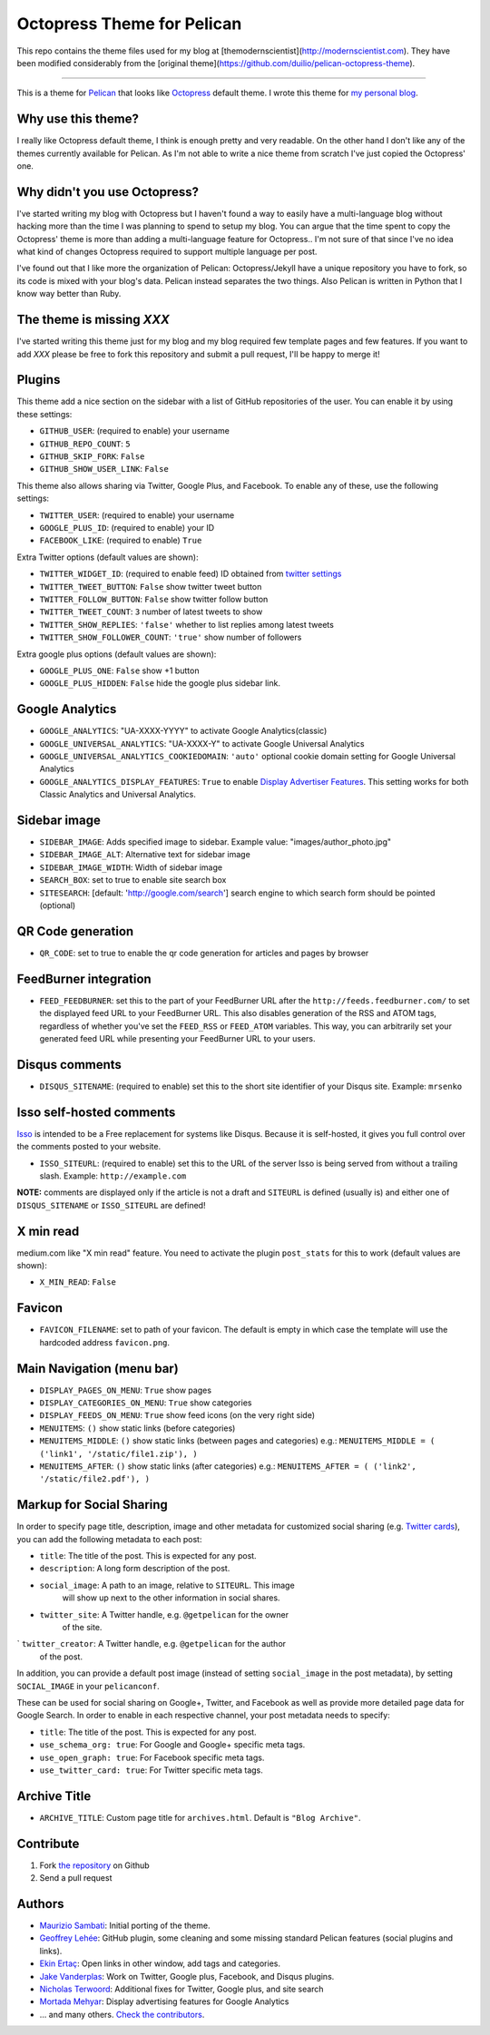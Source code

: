 Octopress Theme for Pelican
===========================

This repo contains the theme files used for my blog at [themodernscientist](http://modernscientist.com). They have been modified considerably from the [original theme](https://github.com/duilio/pelican-octopress-theme).

--------------------

This is a theme for `Pelican`_ that looks like `Octopress`_ default theme. I wrote this
theme for `my personal blog`_.

Why use this theme?
-------------------

I really like Octopress default theme, I think is enough pretty and very readable. On the other
hand I don't like any of the themes currently available for Pelican. As I'm not able to write a
nice theme from scratch I've just copied the Octopress' one.

Why didn't you use Octopress?
-----------------------------

I've started writing my blog with Octopress but I haven't found a way to easily have a
multi-language blog without hacking more than the time I was planning to spend to setup my blog.
You can argue that the time spent to copy the Octopress' theme is more than adding a
multi-language feature for Octopress.. I'm not sure of that since I've no idea what kind of
changes Octopress required to support multiple language per post.

I've found out that I like more the organization of Pelican: Octopress/Jekyll have a unique
repository you have to fork, so its code is mixed with your blog's data. Pelican instead separates
the two things. Also Pelican is written in Python that I know way better than Ruby.

The theme is missing `XXX`
--------------------------

I've started writing this theme just for my blog and my blog required few template pages and few
features. If you want to add `XXX` please be free to fork this repository and submit a pull request,
I'll be happy to merge it!

Plugins
-------

This theme add a nice section on the sidebar with a list of GitHub repositories of the user.
You can enable it by using these settings:

- ``GITHUB_USER``: (required to enable) your username
- ``GITHUB_REPO_COUNT``: ``5``
- ``GITHUB_SKIP_FORK``: ``False``
- ``GITHUB_SHOW_USER_LINK``: ``False``

This theme also allows sharing via Twitter, Google Plus, and Facebook.  To
enable any of these, use the following settings:

- ``TWITTER_USER``: (required to enable) your username
- ``GOOGLE_PLUS_ID``: (required to enable) your ID
- ``FACEBOOK_LIKE``: (required to enable) ``True``

Extra Twitter options (default values are shown):

- ``TWITTER_WIDGET_ID``: (required to enable feed) ID obtained from `twitter settings <https://twitter.com/settings/widgets>`_
- ``TWITTER_TWEET_BUTTON``: ``False`` show twitter tweet button
- ``TWITTER_FOLLOW_BUTTON``: ``False`` show twitter follow button
- ``TWITTER_TWEET_COUNT``: ``3`` number of latest tweets to show
- ``TWITTER_SHOW_REPLIES``: ``'false'`` whether to list replies among latest tweets
- ``TWITTER_SHOW_FOLLOWER_COUNT``: ``'true'`` show number of followers

Extra google plus options (default values are shown):

- ``GOOGLE_PLUS_ONE``: ``False`` show +1 button
- ``GOOGLE_PLUS_HIDDEN``: ``False`` hide the google plus sidebar link.

Google Analytics
-------------

- ``GOOGLE_ANALYTICS``: "UA-XXXX-YYYY" to activate Google Analytics(classic)
- ``GOOGLE_UNIVERSAL_ANALYTICS``: "UA-XXXX-Y" to activate Google Universal Analytics
- ``GOOGLE_UNIVERSAL_ANALYTICS_COOKIEDOMAIN``: ``'auto'`` optional cookie domain setting for Google Universal Analytics
- ``GOOGLE_ANALYTICS_DISPLAY_FEATURES``: ``True`` to enable `Display Advertiser Features <https://support.google.com/analytics/answer/2444872?hl=en&utm_id=ad>`_. This setting works for both Classic Analytics and Universal Analytics.

Sidebar image
-------------

- ``SIDEBAR_IMAGE``: Adds specified image to sidebar. Example value: "images/author_photo.jpg"
- ``SIDEBAR_IMAGE_ALT``: Alternative text for sidebar image
- ``SIDEBAR_IMAGE_WIDTH``: Width of sidebar image

- ``SEARCH_BOX``: set to true to enable site search box
- ``SITESEARCH``: [default: 'http://google.com/search'] search engine to which
  search form should be pointed (optional)

QR Code generation
-------------

- ``QR_CODE``: set to true to enable the qr code generation for articles and pages by browser

FeedBurner integration
----------------------

- ``FEED_FEEDBURNER``: set this to the part of your FeedBurner URL after the ``http://feeds.feedburner.com/`` to set the
  displayed feed URL to your FeedBurner URL. This also disables generation of the RSS and ATOM tags, regardless of whether
  you've set the ``FEED_RSS`` or ``FEED_ATOM`` variables. This way, you can arbitrarily set your generated feed URL while
  presenting your FeedBurner URL to your users.

Disqus comments
---------------

- ``DISQUS_SITENAME``: (required to enable) set this to the short site identifier
  of your Disqus site. Example:
  ``mrsenko``


Isso self-hosted comments
-------------------------

`Isso`_ is intended to be a Free replacement for systems like Disqus. Because
it is self-hosted, it gives you full control over the comments posted to your
website.

- ``ISSO_SITEURL``: (required to enable) set this to the URL of the server Isso
  is being served from without a trailing slash. Example:
  ``http://example.com``

**NOTE:** comments are displayed only if the article is not a draft and
``SITEURL`` is defined (usually is) and either one of ``DISQUS_SITENAME`` or
``ISSO_SITEURL`` are defined!

X min read
----------

medium.com like "X min read" feature. You need to activate the plugin
``post_stats`` for this to work (default values are shown):

- ``X_MIN_READ``: ``False``

Favicon
-------

- ``FAVICON_FILENAME``: set to path of your favicon. The default is empty in
  which case the template will use the hardcoded address ``favicon.png``.

Main Navigation (menu bar)
--------------------------

- ``DISPLAY_PAGES_ON_MENU``: ``True`` show pages
- ``DISPLAY_CATEGORIES_ON_MENU``: ``True`` show categories
- ``DISPLAY_FEEDS_ON_MENU``: ``True`` show feed icons (on the very right side)
- ``MENUITEMS``: ``()`` show static links (before categories)
- ``MENUITEMS_MIDDLE``: ``()`` show static links (between pages and categories)
  e.g.: ``MENUITEMS_MIDDLE = ( ('link1', '/static/file1.zip'), )``
- ``MENUITEMS_AFTER``: ``()`` show static links (after categories)
  e.g.: ``MENUITEMS_AFTER = ( ('link2', '/static/file2.pdf'), )``

Markup for Social Sharing
-------------------------

In order to specify page title, description, image and other metadata for
customized social sharing (e.g.
`Twitter cards <https://dev.twitter.com/cards/overview>`_), you can add
the following metadata to each post:

- ``title``: The title of the post. This is expected for any post.
- ``description``: A long form description of the post.
- ``social_image``: A path to an image, relative to ``SITEURL``. This image
                    will show up next to the other information in social
                    shares.
- ``twitter_site``: A Twitter handle, e.g. ``@getpelican`` for the owner
                    of the site.
` ``twitter_creator``: A Twitter handle, e.g. ``@getpelican`` for the author
                       of the post.

In addition, you can provide a default post image (instead of setting
``social_image`` in the post metadata), by setting ``SOCIAL_IMAGE`` in your
``pelicanconf``.

These can be used for social sharing on Google+, Twitter, and Facebook as
well as provide more detailed page data for Google Search. In order
to enable in each respective channel, your post metadata needs to specify:

- ``title``: The title of the post. This is expected for any post.

- ``use_schema_org: true``: For Google and Google+ specific meta tags.
- ``use_open_graph: true``: For Facebook specific meta tags.
- ``use_twitter_card: true``: For Twitter specific meta tags.

Archive Title
-------------

- ``ARCHIVE_TITLE``: Custom page title for ``archives.html``. Default is
  ``"Blog Archive"``.

Contribute
----------

#. Fork `the repository`_ on Github
#. Send a pull request


Authors
-------

- `Maurizio Sambati`_: Initial porting of the theme.
- `Geoffrey Lehée`_: GitHub plugin, some cleaning and some missing standard Pelican features (social plugins and links).
- `Ekin Ertaç`_: Open links in other window, add tags and categories.
- `Jake Vanderplas`_: Work on Twitter, Google plus, Facebook, and Disqus plugins.
- `Nicholas Terwoord`_: Additional fixes for Twitter, Google plus, and site search
- `Mortada Mehyar`_: Display advertising features for Google Analytics
- ... and many others. `Check the contributors`_.


.. _`Pelican`: http://getpelican.com
.. _`Octopress`: http://octopress.org
.. _`my personal blog`: http://blogs.skicelab.com/maurizio/
.. _`the repository`: http://github.com/duilio/pelican-octopress-theme
.. _`Maurizio Sambati`: https://github.com/duilio
.. _`Geoffrey Lehée`: https://github.com/socketubs
.. _`Ekin Ertaç`: https://github.com/ekinertac
.. _`Jake Vanderplas`: https://github.com/jakevdp
.. _`Nicholas Terwoord`: https://github.com/nt3rp
.. _`Mortada Mehyar`: https://github.com/mortada
.. _`Check the contributors`: https://github.com/duilio/pelican-octopress-theme/graphs/contributors
.. _`Isso`: http://posativ.org/isso/
